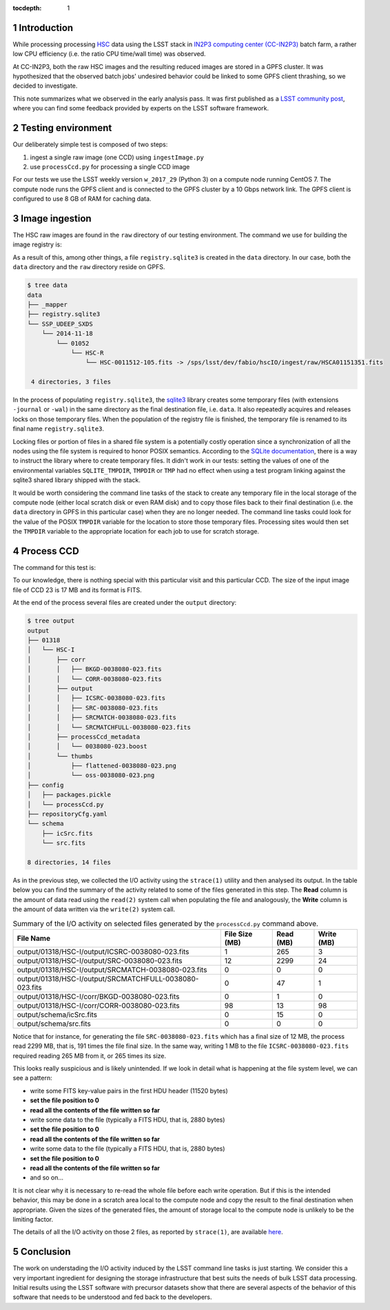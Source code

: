 ..
  Technote content.

  See https://developer.lsst.io/docs/rst_styleguide.html
  for a guide to reStructuredText writing.

  Do not put the title, authors or other metadata in this document;
  those are automatically added.

  Use the following syntax for sections:

  Sections
  ========

  and

  Subsections
  -----------

  and

  Subsubsections
  ^^^^^^^^^^^^^^

  To add images, add the image file (png, svg or jpeg preferred) to the
  _static/ directory. The reST syntax for adding the image is

  .. figure:: /_static/filename.ext
     :name: fig-label

     Caption text.

   Run: ``make html`` and ``open _build/html/index.html`` to preview your work.
   See the README at https://github.com/lsst-sqre/lsst-technote-bootstrap or
   this repo's README for more info.

   Feel free to delete this instructional comment.

:tocdepth: 1

.. Please do not modify tocdepth; will be fixed when a new Sphinx theme is shipped.

.. sectnum::

.. Add content below. Do not include the document title.

Introduction
============

While processing processing `HSC <https://hsc-release.mtk.nao.ac.jp/doc/>`_ data using the LSST stack in `IN2P3 computing center (CC-IN2P3) <https://cc.in2p3.fr/en>`_ batch farm, a rather low CPU efficiency (i.e. the ratio CPU time/wall time) was observed.

At CC-IN2P3, both the raw HSC images and the resulting reduced images are stored in a GPFS cluster. It was hypothesized that the observed batch jobs' undesired behavior could be linked to some GPFS client thrashing, so we decided to investigate.

This note summarizes what we observed in the early analysis pass. It was first published as a `LSST community post <https://community.lsst.org/t/observations-on-i-o-activity-induced-by-ingestimages-py-and-processccd-py/2131>`_, where you can find some feedback provided by experts on the LSST software framework.

Testing environment
===================

Our deliberately simple test is composed of two steps:

#. ingest a single raw image (one CCD) using ``ingestImage.py``
#. use ``processCcd.py`` for processing a single CCD image

For our tests we use the LSST weekly version ``w_2017_29`` (Python 3) on a compute node running CentOS 7. The compute node runs the GPFS client and is connected to the GPFS cluster by a 10 Gbps network link. The GPFS client is configured to use 8 GB of RAM for caching data.

Image ingestion
===============

The HSC raw images are found in the ``raw`` directory of our testing environment. The command we use for building the image registry is:

.. prompt:: bash

  ingestImages.py data ./raw/HSCA01151351.fits --mode link

As a result of this, among other things, a file ``registry.sqlite3`` is created in the ``data`` directory. In our case, both the ``data`` directory and the ``raw`` directory reside on GPFS.

.. code-block:: none

   $ tree data
   data
   ├── _mapper
   ├── registry.sqlite3
   └── SSP_UDEEP_SXDS
       └── 2014-11-18
           └── 01052
               └── HSC-R
                   └── HSC-0011512-105.fits -> /sps/lsst/dev/fabio/hscIO/ingest/raw/HSCA01151351.fits

    4 directories, 3 files

In the process of populating ``registry.sqlite3``, the `sqlite3`_ library creates some temporary files (with extensions ``-journal`` or ``-wal``) in the same directory as the final destination file, i.e. ``data``. It also repeatedly acquires and releases locks on those temporary files. When the population of the registry file is finished, the temporary file is renamed to its final name ``registry.sqlite3``.

.. _sqlite3: https://www.sqlite.org/index.html

Locking files or portion of files in a shared file system is a potentially costly operation since a synchronization of all the nodes using the file system is required to honor POSIX semantics. According to the `SQLite documentation`_, there is a way to instruct the library where to create temporary files. It didn't work in our tests: setting the values of one of the environmental variables ``SQLITE_TMPDIR``, ``TMPDIR`` or ``TMP`` had no effect when using a test program linking against the sqlite3 shared library shipped with the stack.

.. _SQLite documentation: https://www.sqlite.org/tempfiles.html

It would be worth considering the command line tasks of the stack to create any temporary file in the local storage of the compute node (either local scratch disk or even RAM disk) and to copy those files back to their final destination (i.e. the ``data`` directory in GPFS in this particular case) when they are no longer needed. The command line tasks could look for the value of the POSIX ``TMPDIR`` variable for the location to store those temporary files. Processing sites would then set the ``TMPDIR`` variable to the appropriate location for each job to use for scratch storage.



Process CCD
===========

The command for this test is:

.. prompt:: bash

  processCcd.py input --output output --id visit=38080 ccd=23

To our knowledge, there is nothing special with this particular visit and this particular CCD. The size of the input image file of CCD 23 is 17 MB and its format is FITS.

At the end of the process several files are created under the ``output`` directory:

.. code-block:: none

   $ tree output
   output
   ├── 01318
   │   └── HSC-I
   │       ├── corr
   │       │   ├── BKGD-0038080-023.fits
   │       │   └── CORR-0038080-023.fits
   │       ├── output
   │       │   ├── ICSRC-0038080-023.fits
   │       │   ├── SRC-0038080-023.fits
   │       │   ├── SRCMATCH-0038080-023.fits
   │       │   └── SRCMATCHFULL-0038080-023.fits
   │       ├── processCcd_metadata
   │       │   └── 0038080-023.boost
   │       └── thumbs
   │           ├── flattened-0038080-023.png
   │           └── oss-0038080-023.png
   ├── config
   │   ├── packages.pickle
   │   └── processCcd.py
   ├── repositoryCfg.yaml
   └── schema
       ├── icSrc.fits
       └── src.fits

   8 directories, 14 files

As in the previous step, we collected the I/O activity using the ``strace(1)`` utility and then analysed its output. In the table below you can find the summary of the activity related to some of the files generated in this step. The **Read** column is the amount of data read using the ``read(2)`` system call when populating the file and analogously, the **Write** column is the amount of data written via the ``write(2)`` system call.


.. table:: Summary of the I/O activity on selected files generated by the ``processCcd.py`` command above.

   +---------------------------------------------------------+----------------+-------------+------------+
   | File Name                                               | File Size (MB) |  Read (MB)  | Write (MB) |
   +=========================================================+================+=============+============+
   | output/01318/HSC-I/output/ICSRC-0038080-023.fits        |            1   |  265        |       3    |
   +---------------------------------------------------------+----------------+-------------+------------+
   | output/01318/HSC-I/output/SRC-0038080-023.fits          |           12   |  2299       |       24   |
   +---------------------------------------------------------+----------------+-------------+------------+
   | output/01318/HSC-I/output/SRCMATCH-0038080-023.fits     |            0   |  0          |       0    |
   +---------------------------------------------------------+----------------+-------------+------------+
   | output/01318/HSC-I/output/SRCMATCHFULL-0038080-023.fits |            0   |  47         |       1    |
   +---------------------------------------------------------+----------------+-------------+------------+
   | output/01318/HSC-I/corr/BKGD-0038080-023.fits           |            0   |  1          |       0    |
   +---------------------------------------------------------+----------------+-------------+------------+
   | output/01318/HSC-I/corr/CORR-0038080-023.fits           |           98   |  13         |      98    |
   +---------------------------------------------------------+----------------+-------------+------------+
   | output/schema/icSrc.fits                                |            0   |  15         |       0    |
   +---------------------------------------------------------+----------------+-------------+------------+
   | output/schema/src.fits                                  |           0    |  0          |       0    |   
   +---------------------------------------------------------+----------------+-------------+------------+

Notice that for instance, for generating the file ``SRC-0038080-023.fits`` which has a final size of 12 MB, the process read 2299 MB, that is, 191 times the file final size. In the same way, writing 1 MB to the file ``ICSRC-0038080-023.fits`` required reading 265 MB from it, or 265 times its size.

This looks really suspicious and is likely unintended. If we look in detail what is happening at the file system level, we can see a pattern:

* write some FITS key-value pairs in the first HDU header (11520 bytes)
* **set the file position to 0**
* **read all the contents of the file written so far**
* write some data to the file (typically a FITS HDU, that is, 2880 bytes)
* **set the file position to 0**
* **read all the contents of the file written so far**
* write some data to the file (typically a FITS HDU, that is, 2880 bytes)
* **set the file position to 0**
* **read all the contents of the file written so far**
* and so on...

It is not clear why it is necessary to re-read the whole file before each write operation. But if this is the intended behavior, this may be done in a scratch area local to the compute node and copy the result to the final destination when appropriate. Given the sizes of the generated files, the amount of storage local to the compute node is unlikely to be the limiting factor.

The details of all the I/O activity on those 2 files, as reported by ``strace(1)``, are available `here <https://gist.github.com/airnandez/2a1af126c809f21b8097382502a02f31>`_.


Conclusion
==========

The work on understading the I/O activity induced by the LSST command line tasks is just starting. We consider this a very important ingredient for designing the storage infrastructure that best suits the needs of bulk LSST data processing. Initial results using the LSST software with precursor datasets show that there are several aspects of the behavior of this software that needs to be understood and fed back to the developers.


..
  note::

   **This technote is not yet published.**

   In this note we present some aspects of the observed I/O behavior of the command line tasks ingestImages.py and processCcd.py when used for processing HSC data and the issues the current implementation may raise for processing data at the scale needed for LSST

.. Add content here.

.. .. rubric:: References

.. Make in-text citations with: :cite:`bibkey`.

.. .. bibliography:: local.bib lsstbib/books.bib lsstbib/lsst.bib lsstbib/lsst-dm.bib lsstbib/refs.bib lsstbib/refs_ads.bib
..    :encoding: latex+latin
..    :style: lsst_aa
